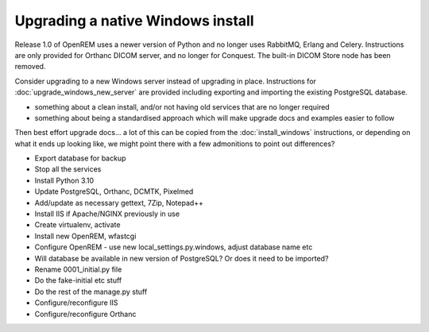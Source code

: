 **********************************
Upgrading a native Windows install
**********************************

Release 1.0 of OpenREM uses a newer version of Python and no longer uses RabbitMQ, Erlang and Celery. Instructions
are only provided for Orthanc DICOM server, and no longer for Conquest. The built-in DICOM Store node has been removed.

Consider upgrading to a new Windows server instead of upgrading in place. Instructions for
:doc:`upgrade_windows_new_server` are provided including exporting and importing the existing PostgreSQL database.

* something about a clean install, and/or not having old services that are no longer required
* something about being a standardised approach which will make upgrade docs and examples easier to follow

Then best effort upgrade docs... a lot of this can be copied from the :doc:`install_windows` instructions, or depending
on what it ends up looking like, we might point there with a few admonitions to point out differences?

* Export database for backup
* Stop all the services
* Install Python 3.10
* Update PostgreSQL, Orthanc, DCMTK, Pixelmed
* Add/update as necessary gettext, 7Zip, Notepad++
* Install IIS if Apache/NGINX previously in use

* Create virtualenv, activate
* Install new OpenREM, wfastcgi

* Configure OpenREM - use new local_settings.py.windows, adjust database name etc
* Will database be available in new version of PostgreSQL? Or does it need to be imported?

* Rename 0001_initial.py file
* Do the fake-initial etc stuff
* Do the rest of the manage.py stuff

* Configure/reconfigure IIS

* Configure/reconfigure Orthanc

